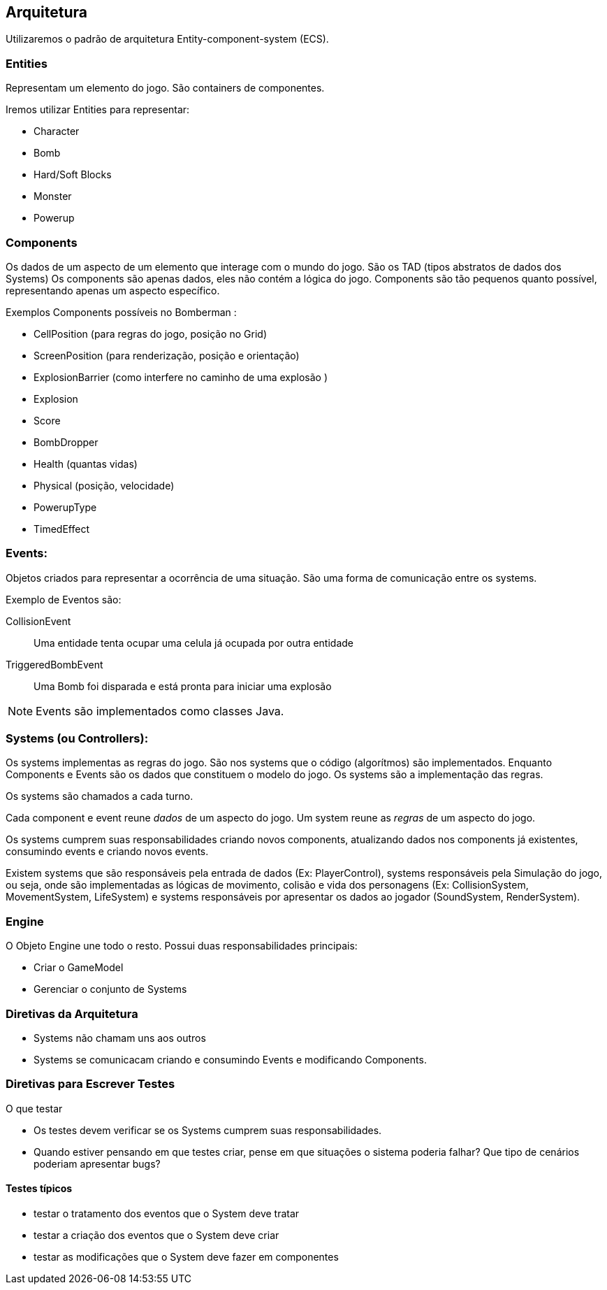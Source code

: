 == Arquitetura
Utilizaremos o padrão de arquitetura Entity-component-system (ECS). 

=== Entities

Representam um elemento do jogo. São containers de componentes.

Iremos utilizar Entities para representar:

* Character
* Bomb
* Hard/Soft Blocks
* Monster
* Powerup

=== Components
Os dados de um aspecto de um elemento que interage com o mundo do jogo.  São os TAD (tipos abstratos de dados dos Systems)
Os components são apenas dados, eles não contém a lógica do jogo. Components são tão pequenos quanto possível, representando apenas um aspecto específico.

Exemplos Components possíveis no Bomberman :

* CellPosition (para regras do jogo, posição no Grid)
* ScreenPosition (para renderização, posição e orientação)
* ExplosionBarrier (como interfere no caminho de uma explosão )
* Explosion
* Score
* BombDropper
* Health (quantas vidas)
* Physical (posição, velocidade)
* PowerupType
* TimedEffect


=== Events:
Objetos criados para representar a ocorrência de uma situação. São uma forma de comunicação entre os systems.

Exemplo de Eventos são:

CollisionEvent :: Uma entidade tenta ocupar uma celula já ocupada por outra entidade
TriggeredBombEvent :: Uma Bomb foi disparada e está pronta para iniciar uma explosão

NOTE: Events são implementados como classes Java.

=== Systems (ou Controllers):

Os systems implementas as regras do jogo. São nos systems que o código (algorítmos) são implementados. Enquanto Components e Events são os dados que constituem o modelo do jogo. Os systems são a implementação das regras.

Os systems são chamados a cada turno.

Cada component e event reune _dados_ de um aspecto do jogo. Um system reune as _regras_ de um aspecto do jogo.

Os systems cumprem suas responsabilidades criando novos components, atualizando dados nos components já existentes, consumindo events e criando novos events.


Existem systems que são responsáveis pela entrada de dados (Ex: PlayerControl), systems responsáveis pela Simulação do jogo, ou seja, onde são implementadas as lógicas de movimento, colisão e vida dos personagens (Ex: CollisionSystem, MovementSystem, LifeSystem) e systems responsáveis por apresentar os dados ao jogador (SoundSystem, RenderSystem).


////

*TODO*
=== Exemplo de Integração entre Componentes

Character chuta uma Bomb, a Bomb se desloca por 3 celulas e colide com um Monster. O Monster é destruído. A Bomb para o movimento. 
A Bomb dispara. A explosão se propaga.


== Comunicação entre os módulos

=== Acesso a Components


=== Criação e consumo de Eventos

////

=== Engine

O Objeto Engine une todo o resto. Possui duas responsabilidades principais:

* Criar o GameModel
* Gerenciar o conjunto de Systems


=== Diretivas da Arquitetura

* Systems não chamam uns aos outros
* Systems se comunicacam criando e consumindo Events e modificando Components.


=== Diretivas para Escrever Testes

O que testar

* Os testes devem verificar se os Systems cumprem suas responsabilidades. 
* Quando estiver pensando em que testes criar, pense em que situações o sistema poderia falhar? Que tipo de cenários poderiam apresentar bugs?

==== Testes típicos

* testar o tratamento dos eventos que o System deve tratar
* testar a criação dos eventos que o System deve criar
* testar as modificações que o System deve fazer em componentes

////
Como escolher os testes

* testar situações de fronteira:
Ex:
////


